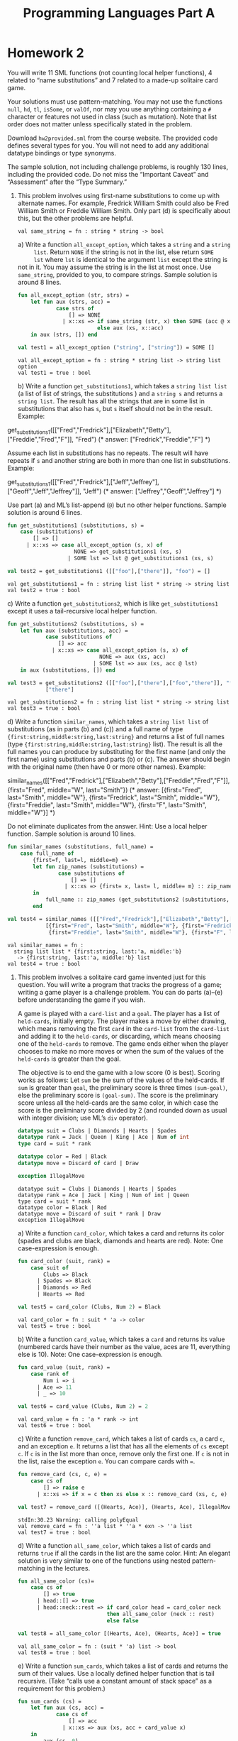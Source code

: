 #+TITLE: Programming Languages Part A
#+OPTIONS: toc:nil
#+LATEX_CLASS: koma-report

* Homework 2
You will write 11 SML functions (not counting local helper functions), 4 related
to “name substitutions” and 7 related to a made-up solitaire card game.

Your solutions must use pattern-matching. You may not use the functions =null=,
=hd=, =tl=, =isSome=, or =valOf=, nor may you use anything containing a =#=
character or features not used in class (such as mutation). Note that list order
does not matter unless specifically stated in the problem.

Download ~hw2provided.sml~ from the course website. The provided code defines
several types for you. You will not need to add any additional datatype bindings
or type synonyms.

The sample solution, not including challenge problems, is roughly 130 lines,
including the provided code. Do not miss the “Important Caveat” and “Assessment”
after the “Type Summary.”

1. This problem involves using first-name substitutions to come up with
   alternate names. For example, Fredrick William Smith could also be Fred
   William Smith or Freddie William Smith. Only part (d) is specifically about
   this, but the other problems are helpful.

   #+begin_src sml :session *sml* :exports none
fun same_string (s1 : string, s2 : string) =
    s1 = s2
   #+end_src

   #+RESULTS:
   : val same_string = fn : string * string -> bool

   a) Write a function =all_except_option=, which takes a =string= and a =string
      list=. Return =NONE= if the string is not in the list, else return =SOME
      lst= where =lst= is identical to the argument =list= except the string is
      not in it. You may assume the string is in the list at most once. Use
      =same_string=, provided to you, to compare strings. Sample solution is
      around 8 lines.

      #+begin_src sml :session *sml* :exports both
fun all_except_option (str, strs) =
    let fun aux (strs, acc) =
            case strs of
                [] => NONE
              | x::xs => if same_string (str, x) then SOME (acc @ xs)
                         else aux (xs, x::acc)
    in aux (strs, []) end

val test1 = all_except_option ("string", ["string"]) = SOME []
      #+end_src

      #+RESULTS:
      : val all_except_option = fn : string * string list -> string list option
      : val test1 = true : bool

   b) Write a function =get_substitutions1=, which takes a =string list list= (a
      list of list of strings, the substitutions ) and a =string s= and returns
      a =string list=. The result has all the strings that are in some list in
      substitutions that also has =s=, but =s= itself should not be in the
      result. Example:

      #+begin_example sml
get_substitutions1([["Fred","Fredrick"],["Elizabeth","Betty"],["Freddie","Fred","F"]], "Fred")
(* answer: ["Fredrick","Freddie","F"] *)
      #+end_example

      Assume each list in substitutions has no repeats. The result will have
      repeats if =s= and another string are both in more than one list in
      substitutions. Example:

      #+begin_example sml
get_substitutions1([["Fred","Fredrick"],["Jeff","Jeffrey"],["Geoff","Jeff","Jeffrey"]], "Jeff")
(* answer: ["Jeffrey","Geoff","Jeffrey"] *)
      #+end_example

      Use part (a) and ML’s list-append (=@=) but no other helper functions.
      Sample solution is around 6 lines.

      #+begin_src sml :session *sml* :exports both
fun get_substitutions1 (substitutions, s) =
    case (substitutions) of
        [] => []
      | x::xs => case all_except_option (s, x) of
                     NONE => get_substitutions1 (xs, s)
                   | SOME lst => lst @ get_substitutions1 (xs, s)

val test2 = get_substitutions1 ([["foo"],["there"]], "foo") = []
      #+end_src

      #+RESULTS:
      : val get_substitutions1 = fn : string list list * string -> string list
      : val test2 = true : bool

   c) Write a function =get_substitutions2=, which is like =get_substitutions1=
      except it uses a tail-recursive local helper function.

      #+begin_src sml :session *sml* :exports both
fun get_substitutions2 (substitutions, s) =
    let fun aux (substitutions, acc) =
            case substitutions of
                [] => acc
              | x::xs => case all_except_option (s, x) of
                             NONE => aux (xs, acc)
                           | SOME lst => aux (xs, acc @ lst)
    in aux (substitutions, []) end

val test3 = get_substitutions2 ([["foo"],["there"],["foo","there"]], "foo") =
            ["there"]
      #+end_src

      #+RESULTS:
      : val get_substitutions2 = fn : string list list * string -> string list
      : val test3 = true : bool

   d) Write a function =similar_names=, which takes a =string list list= of
      substitutions (as in parts (b) and (c)) and a full name of type
      ={first:string,middle:string,last:string}= and returns a list of full
      names (type ={first:string,middle:string,last:string}= list). The result
      is all the full names you can produce by substituting for the first name
      (and only the first name) using substitutions and parts (b) or (c). The
      answer should begin with the original name (then have 0 or more other
      names). Example:

      #+begin_example sml
similar_names([["Fred","Fredrick"],["Elizabeth","Betty"],["Freddie","Fred","F"]],
{first="Fred", middle="W", last="Smith"})
(* answer: [{first="Fred", last="Smith", middle="W"},
{first="Fredrick", last="Smith", middle="W"},
{first="Freddie", last="Smith", middle="W"},
{first="F", last="Smith", middle="W"}] *)
      #+end_example

      Do not eliminate duplicates from the answer. Hint: Use a local helper
      function. Sample solution is around 10 lines.

      #+begin_src sml :session *sml* :exports both
fun similar_names (substitutions, full_name) =
    case full_name of
        {first=f, last=l, middle=m} =>
        let fun zip_names (substitutions) =
                case substitutions of
                    [] => []
                  | x::xs => {first= x, last= l, middle= m} :: zip_names xs
        in
            full_name :: zip_names (get_substitutions2 (substitutions, f))
        end

val test4 = similar_names ([["Fred","Fredrick"],["Elizabeth","Betty"],["Freddie","Fred","F"]], {first="Fred", middle="W", last="Smith"}) =
	        [{first="Fred", last="Smith", middle="W"}, {first="Fredrick", last="Smith", middle="W"},
	         {first="Freddie", last="Smith", middle="W"}, {first="F", last="Smith", middle="W"}]
      #+end_src

      #+RESULTS:
      : val similar_names = fn :
      :   string list list * {first:string, last:'a, middle:'b}
      :    -> {first:string, last:'a, middle:'b} list
      : val test4 = true : bool

2. This problem involves a solitaire card game invented just for this question.
   You will write a program that tracks the progress of a game; writing a game
   player is a challenge problem. You can do parts (a)–(e) before understanding
   the game if you wish.

   A game is played with a =card-list= and a =goal=. The player has a list of
   =held-cards=, initially empty. The player makes a move by either drawing,
   which means removing the first =card= in the =card-list= from the =card-list=
   and adding it to the =held-cards=, or discarding, which means choosing one of
   the =held-cards= to remove. The game ends either when the player chooses to
   make no more moves or when the sum of the values of the =held-cards= is
   greater than the goal.

   The objective is to end the game with a low score (0 is best). Scoring works
   as follows: Let =sum= be the sum of the values of the held-cards. If =sum= is
   greater than =goal=, the preliminary score is three times =(sum-goal)=, else
   the preliminary score is =(goal-sum)=. The score is the preliminary score
   unless all the held-cards are the same color, in which case the score is the
   preliminary score divided by 2 (and rounded down as usual with integer
   division; use ML’s =div= operator).

   #+begin_src sml :session *sml* :exports both
datatype suit = Clubs | Diamonds | Hearts | Spades
datatype rank = Jack | Queen | King | Ace | Num of int
type card = suit * rank

datatype color = Red | Black
datatype move = Discard of card | Draw

exception IllegalMove
   #+end_src

   #+RESULTS:
   : datatype suit = Clubs | Diamonds | Hearts | Spades
   : datatype rank = Ace | Jack | King | Num of int | Queen
   : type card = suit * rank
   : datatype color = Black | Red
   : datatype move = Discard of suit * rank | Draw
   : exception IllegalMove

   a) Write a function =card_color=, which takes a card and returns its color
      (spades and clubs are black, diamonds and hearts are red). Note: One
      case-expression is enough.

      #+begin_src sml :session *sml* :exports both
fun card_color (suit, rank) =
    case suit of
        Clubs => Black
      | Spades => Black
      | Diamonds => Red
      | Hearts => Red

val test5 = card_color (Clubs, Num 2) = Black
      #+end_src

      #+RESULTS:
      : val card_color = fn : suit * 'a -> color
      : val test5 = true : bool

   b) Write a function =card_value=, which takes a =card= and returns its value
      (numbered cards have their number as the value, aces are 11, everything
      else is 10). Note: One case-expression is enough.

      #+begin_src sml :session *sml* :exports both
fun card_value (suit, rank) =
    case rank of
        Num i => i
      | Ace => 11
      | _ => 10

val test6 = card_value (Clubs, Num 2) = 2
      #+end_src

      #+RESULTS:
      : val card_value = fn : 'a * rank -> int
      : val test6 = true : bool

   c) Write a function =remove_card=, which takes a list of cards =cs=, a card
      =c=, and an exception =e=. It returns a list that has all the elements of
      =cs= except =c=. If =c= is in the list more than once, remove only the
      first one. If =c= is not in the list, raise the exception =e=. You can
      compare cards with ~=~.

      #+begin_src sml :session *sml* :exports both
fun remove_card (cs, c, e) =
    case cs of
        [] => raise e
      | x::xs => if x = c then xs else x :: remove_card (xs, c, e)

val test7 = remove_card ([(Hearts, Ace)], (Hearts, Ace), IllegalMove) = []
      #+end_src

      #+RESULTS:
      : stdIn:30.23 Warning: calling polyEqual
      : val remove_card = fn : ''a list * ''a * exn -> ''a list
      : val test7 = true : bool

   d) Write a function =all_same_color=, which takes a list of cards and returns
      =true= if all the cards in the list are the same color. Hint: An elegant
      solution is very similar to one of the functions using nested
      pattern-matching in the lectures.

      #+begin_src sml :session *sml* :exports both
fun all_same_color (cs)=
    case cs of
        [] => true
      | head::[] => true
      | head::neck::rest => if card_color head = card_color neck
                            then all_same_color (neck :: rest)
                            else false

val test8 = all_same_color [(Hearts, Ace), (Hearts, Ace)] = true
      #+end_src

      #+RESULTS:
      : val all_same_color = fn : (suit * 'a) list -> bool
      : val test8 = true : bool

   e) Write a function =sum_cards=, which takes a list of cards and returns the
      sum of their values. Use a locally defined helper function that is tail
      recursive. (Take “calls use a constant amount of stack space” as a
      requirement for this problem.)

      #+begin_src sml :session *sml* :exports both
fun sum_cards (cs) =
    let fun aux (cs, acc) =
            case cs of
                [] => acc
              | x::xs => aux (xs, acc + card_value x)
    in
        aux (cs, 0)
    end

val test9 = sum_cards [(Clubs, Num 2),(Clubs, Num 2)] = 4
      #+end_src

      #+RESULTS:
      : val sum_cards = fn : ('a * rank) list -> int
      : val test9 = true : bool

   f) Write a function =score=, which takes a =card list= (the held-cards) and
      an =int= (the goal) and computes the score as described above.

      #+begin_src sml :session *sml* :exports both
fun score (card_list, goal) =
    let val sum = sum_cards card_list
        val preliminary = if sum > goal then (sum - goal) * 3
                          else goal - sum
    in
        if all_same_color card_list
        then preliminary div 2
        else preliminary
    end

val test10 = score ([(Hearts, Num 2),(Clubs, Num 4)],10) = 4
      #+end_src

      #+RESULTS:
      : val score = fn : (suit * rank) list * int -> int
      : val test10 = true : bool

   g) Write a function =officiate=, which “runs a game.” It takes a card list
      (the =card-list=) a move list (what the player “does” at each point), and
      an int (the =goal=) and returns the score at the end of the game after
      processing (some or all of) the =moves= in the move list in order. Use a
      locally defined recursive helper function that takes several arguments
      that together represent the current state of the game. As described above:

      + The game starts with the =held-cards= being the empty list.
      + The game ends if there are no more moves. (The player chose to stop
        since the move list is empty.)
      + If the player discards some card =c=, play continues (i.e., make a
        recursive call) with the =held-cards= not having =c= and the =card-list=
        unchanged. If =c= is not in the =held-cards=, raise the =IllegalMove=
        exception.
      + If the player draws and the =card-list= is (already) empty, the game is
        over. Else if drawing causes the sum of the =held-cards= to exceed the
        goal, the game is over (after drawing). Else play continues with a
        larger =held-cards= and a smaller =card-list=.

      Sample solution for (g) is under 20 lines.

      #+begin_src sml :session *sml* :exports both
fun officiate (card_list, move_list, goal) =
    let fun aux (deck, moves, held_cards) =
            case (deck, moves) of
                (_, []) => score (held_cards, goal)
              | (_, Discard (c)::ms) => aux (deck, ms, remove_card (held_cards, c, IllegalMove))
              | ([], Draw::ms) => score (held_cards, goal)
              | (x::xs, Draw::ms) =>
                let val new_held = x :: held_cards in
                    if sum_cards new_held > goal
                    then score (new_held, goal)
                    else aux (xs, ms, new_held)
                end
    in
        aux (card_list, move_list, [])
    end

val test11 = officiate ([(Hearts, Num 2),(Clubs, Num 4)],[Draw], 15) = 6

val test12 = officiate ([(Clubs,Ace),(Spades,Ace),(Clubs,Ace),(Spades,Ace)],
                        [Draw,Draw,Draw,Draw,Draw],
                        42)
             = 3

val test13 = ((officiate ([(Clubs,Jack),(Spades,Num (8))],
                         [Draw,Discard (Hearts,Jack)],
                         42);
               false)
              handle IllegalMove => true)
      #+end_src

      #+RESULTS:
      : val officiate = fn : (suit * rank) list * move list * int -> int
      : val test11 = true : bool
      : val test12 = true : bool
      : val test13 = true : bool

3. Challenge Problems:

   a) Write =score_challenge= and =officiate_challenge= to be like their
      non-challenge counterparts except each ace can have a value of 1 or 11 and
      =score_challenge= should always return the least (i.e., best) possible
      score. (Note the game-ends-if-sum-exceeds-goal rule should apply only if
      there is no sum that is less than or equal to the goal.) Hint: This is
      easier than you might think.

      #+begin_src sml :session *sml* :exports both
fun ace_counter (cards) =
    case cards of
        [] => 0
      | (_, Ace)::cs => ace_counter (cs) + 1
      | _::cs => ace_counter (cs)

fun score_challenge (card_list, goal) =
    let val aces_high_sum = sum_cards card_list
        val sum_goal_diff = (aces_high_sum - goal)
        val ace_count = ace_counter (card_list)
        val ideal_aces_low = if sum_goal_diff > 0
                             then if sum_goal_diff mod 10 > 2
                                  then sum_goal_diff div 10 + 1
                                  else sum_goal_diff div 10
                             else 0
        val num_aces_low = if ideal_aces_low > ace_count then ace_count else ideal_aces_low
        val lowest_points = aces_high_sum - num_aces_low * 10
        val preliminary = if lowest_points >= goal then (lowest_points - goal) * 3
                          else goal - lowest_points
    in
        if all_same_color card_list
        then preliminary div 2
        else preliminary
    end

fun officiate_challenge (card_list, move_list, goal) =
    let fun aux (deck, moves, held_cards) =
            case (deck, moves) of
                (_, []) => score_challenge (held_cards, goal)
              | (_, Discard (c)::ms) => aux (deck, ms, remove_card (held_cards, c, IllegalMove))
              | ([], Draw::ms) => score_challenge (held_cards, goal)
              | (x::xs, Draw::ms) =>
                let val new_held = x :: held_cards in
                    if (sum_cards new_held) - (ace_counter new_held) * 10 > goal
                    then score_challenge (new_held, goal)
                    else aux (xs, ms, new_held)
                end
    in
        aux (card_list, move_list, [])
    end

val test14 = score_challenge ([(Hearts, Ace),(Clubs, Num 4)],10) = 5

val test15 = officiate_challenge ([(Clubs,Ace),(Spades,Ace),(Clubs,Ace),(Spades,Ace)],
                                  [Draw,Draw,Draw,Draw,Draw],
                                  24)
             = 0
      #+end_src

      #+RESULTS:
      : val ace_counter = fn : ('a * rank) list -> int
      : val score_challenge = fn : (suit * rank) list * int -> int
      : val officiate_challenge = fn : (suit * rank) list * move list * int -> int
      : val test14 = true : bool
      : val test15 = true : bool

   b) Write =careful_player=, which takes a =card-list= and a =goal= and returns
      a =move-list= such that calling =officiate= with the =card-list=, the
      =goal=, and the =move-list= has this behavior:

      + The value of the held cards never exceeds the goal.
      + A card is drawn whenever the goal is more than 10 greater than the value
        of the held cards. As a detail, you should (attempt to) draw, even if no
        cards remain in the card-list.
      + If a score of 0 is reached, there must be no more moves.
      + If it is possible to reach a score of 0 by discarding a card followed by
        drawing a card, then this must be done. Note =careful_player= will have
        to look ahead to the next card, which in many card games is considered
        “cheating.” Also note that the previous requirement takes precedence:
        There must be no more moves after a score of 0 is reached even if there
        is another way to get back to 0.

      Notes:
      + There may be more than one result that meets the requirements above. The
        autograder should work for any correct strategy — it checks that the result
        meets the requirements.
      + This problem is not a continuation of problem 3 (a). In this problem, all
        aces have a value of 11.

      #+begin_src sml :session *sml* :exports both
fun careful_player (card_list, goal) =
    let fun first_of_value (card_list, value) =
            case card_list of
                [] => NONE
              | c::cs => if card_value c = value then SOME c
                         else first_of_value (cs, value)
        fun aux (card_list, held_cards, move_list, points) =
            case (card_list, held_cards, move_list, points, goal - points) of
                ([], _, moves, _, _) => moves @ [Draw]
              | (c::cs, held, moves, p, d) =>
                if d > 10
                then aux (cs, c::held, moves @ [Draw], p + card_value c)
                else if d = 0 then moves
                else case first_of_value (held, (card_value c) + d) of
                         NONE => moves
                       | SOME i => moves @ [Discard i, Draw]
    in aux (card_list, [], [], 0)
    end
      #+end_src
